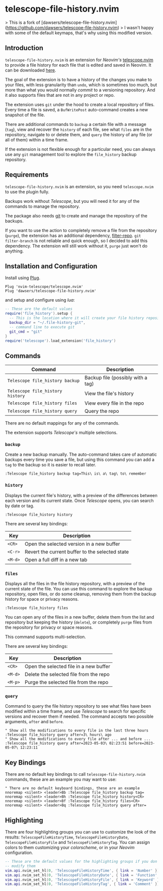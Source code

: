 * telescope-file-history.nvim

> This is a fork of [dawsers/telescope-file-history.nvim](https://github.com/dawsers/telescope-file-history.nvim)
> I wasn't happy with some of the default keymaps, that's why using this modified version.

** Introduction

=telescope-file-history.nvim= is an extension for /Neovim's/
[[https://github.com/nvim-telescope/telescope.nvim][telescope.nvim]] to
provide a file history for each file that is edited and saved in Neovim. It can be
downloaded [[https://github.com/dawsers/telescope-file-history.nvim][here]].

The goal of the extension is to have a history of the changes you make to
your files, with less granularity than =undo=, which is sometimes too much, but
more than what you would normally /commit/ to a versioning repository. And it
also supports files that are not in any project or repo.

The extension uses =git= under the hood to create a local repository of
files. Every time a file is saved, a =BufWritePost= auto-command creates a
new snapshot of the file.

There are additional commands to =backup= a certain file with a message
(=tag=), view and recover the =history= of each file, see what =files= are
in the repository, navigate to or delete them, and =query= the history of any
file (or all of them) within a time frame.

If the extension is not flexible enough for a particular need, you can always
use any =git= management tool to explore the =file_history= backup
repository.


** Requirements

=telescope-file-history.nvim= is an extension, so you need =telescope.nvim= to
use the plugin fully.

Backups work without /Telescope/, but you will need it for any of the
commands to manage the repository.

The package also needs [[https://git-scm.com][git]] to create and manage the
repository of the backups.

If you want to use the action to completely remove a file from the
repository (=purge=), the extension has an additional dependency,
[[https://github.com/newren/git-filter-repo][filter-repo]]. =git filter-branch= is
not reliable and quick enough, so I decided to add this
dependency. The extension will still work without it, =purge= just won't do
anything.


** Installation and Configuration

Install using [[https://github.com/junegunn/vim-plug][Plug]].

#+BEGIN_SRC vim
Plug 'nvim-telescope/telescope.nvim'
Plug 'dawsers/telescope-file-history.nvim'
#+END_SRC

and setup and configure using /lua/:

#+BEGIN_SRC lua
-- These are the default values
require('file_history').setup {
  -- This is the location where it will create your file history repository
  backup_dir = "~/.file-history-git",
  -- command line to execute git
  git_cmd = "git"
}
require('telescope').load_extension('file_history')
#+END_SRC


** Commands

| *Command*                          | *Description*                     |
|------------------------------------+-----------------------------------|
| =Telescope file_history backup=    | Backup file (possibly with a tag) |
| =Telescope file_history history=   | View the file's history           |
| =Telescope file_history files=     | View every file in the repo       |
| =Telescope file_history query=     | Query the repo                    |

There are no default mappings for any of the commands.

The extension supports /Telescope's/ multiple selections.


*** =backup=

Create a new backup manually. The auto-command takes care of automatic
backups every time you save a file, but using this command you can add a
=tag= to the backup so it is easier to recall later.

#+BEGIN_SRC vim
:Telescope file_history backup tag=This\ is\ a\ tag\ to\ remember
#+END_SRC


*** =history=

Displays the current file's history, with a preview of the differences
between each version and its current state. Once /Telescope/ opens, you can
search by date or tag.

#+BEGIN_SRC vim
:Telescope file_history history
#+END_SRC

There are several key bindings:

| *Key*                 | *Description*                                   |
|-----------------------+-------------------------------------------------|
| =<CR>=                | Open the selected version in a new buffer       |
| =<C-r>=               | Revert the current buffer to the selected state |
| =<M-d>=               | Open a full diff in a new tab                   |

*** =files=

Displays all the files in the file history repository, with a preview of
the current state of the file. You can use this command to explore the backup
repository, open files, or do some cleanup, removing them from the backup history
for space or privacy reasons.

#+BEGIN_SRC vim
:Telescope file_history files
#+END_SRC

You can open any of the files in a new buffer, delete them from the
list and repository but keeping the history (=delete=), or completely =purge=
files from the repository for privacy or space reasons.

This command supports multi-selection.

There are several key bindings:

| *Key*                 | *Description*                                   |
|-----------------------+-------------------------------------------------|
| =<CR>=                | Open the selected file in a new buffer          |
| =<M-d>=               | Delete the selected file from the repo          |
| =<M-p>=               | Purge the selected file from the repo           |


*** =query=

Command to query the file history repository to see what files have been
modified within a time frame, and use /Telescope/ to search for specific
versions and recover them if needed. The command accepts two possible
arguments, =after= and =before=.

#+BEGIN_SRC vim
" Show all the modifications to every file in the last three hours
:Telescope file_history query after=3\ hours\ ago
" Show all the modifications to every file after ... and before ...
:Telescope file_history query after=2023-05-03\ 02:23:51 before=2023-05-07\ 12:23:11
#+END_SRC


** Key Bindings

There are no default key bindings to call =telescope-file-history.nvim= commands,
these are an example you may want to use:

#+BEGIN_SRC vim
" There are no default keyboard bindings, these are an example
nnoremap <silent> <leader>Bb :Telescope file_history backup tag=
nnoremap <silent> <leader>Bh :Telescope file_history history<CR>
nnoremap <silent> <leader>Bf :Telescope file_history files<CR>
nnoremap <silent> <leader>Bq :Telescope file_history query after=
#+END_SRC


** Highlighting

There are four highlighting groups you can use to customize the look of the
results: =TelescopeFileHistoryTime=, =TelescopeFileHistoryDate=,
=TelescopeFileHistoryFile= and =TelescopeFileHistoryTag=. You can assign colors to
them customizing your /colorscheme/, or in your /Neovim/ configuration.

#+BEGIN_SRC lua
-- These are the default values for the highlighting groups if you don't
-- modify them
vim.api.nvim_set_hl(0, 'TelescopeFileHistoryTime', { link = 'Number' })
vim.api.nvim_set_hl(0, 'TelescopeFileHistoryDate', { link = 'Function' })
vim.api.nvim_set_hl(0, 'TelescopeFileHistoryFile', { link = 'Keyword' })
vim.api.nvim_set_hl(0, 'TelescopeFileHistoryTag', { link = 'Comment' })
#+END_SRC

